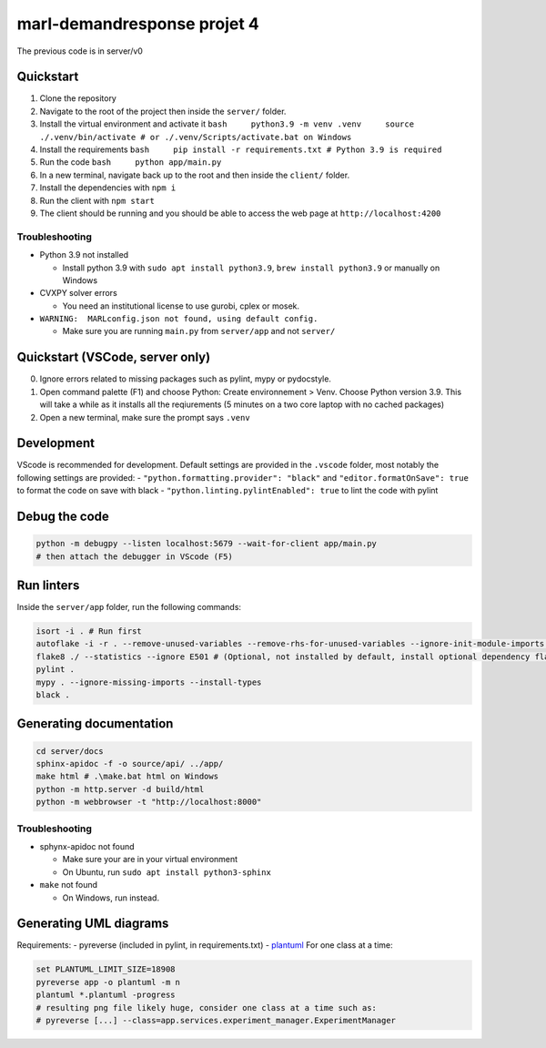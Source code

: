 marl-demandresponse projet 4
============================

The previous code is in server/v0

Quickstart
----------

1. Clone the repository
2. Navigate to the root of the project then inside the ``server/``
   folder.
3. Install the virtual environment and activate it
   ``bash     python3.9 -m venv .venv     source ./.venv/bin/activate # or ./.venv/Scripts/activate.bat on Windows``
4. Install the requirements
   ``bash     pip install -r requirements.txt # Python 3.9 is required``
5. Run the code ``bash     python app/main.py``
6. In a new terminal, navigate back up to the root and then inside the
   ``client/`` folder.
7. Install the dependencies with ``npm i``
8. Run the client with ``npm start``
9. The client should be running and you should be able to access the web
   page at ``http://localhost:4200``

Troubleshooting
~~~~~~~~~~~~~~~

-  Python 3.9 not installed

   -  Install python 3.9 with ``sudo apt install python3.9``,
      ``brew install python3.9`` or manually on Windows

-  CVXPY solver errors

   -  You need an institutional license to use gurobi, cplex or mosek.

-  ``WARNING:  MARLconfig.json not found, using default config.``

   -  Make sure you are running ``main.py`` from ``server/app`` and not
      ``server/``

Quickstart (VSCode, server only)
--------------------------------

0. Ignore errors related to missing packages such as pylint, mypy or
   pydocstyle.
1. Open command palette (F1) and choose Python: Create environnement >
   Venv. Choose Python version 3.9. This will take a while as it
   installs all the reqiurements (5 minutes on a two core laptop with no
   cached packages)
2. Open a new terminal, make sure the prompt says ``.venv``

Development
-----------

VScode is recommended for development. Default settings are provided in
the ``.vscode`` folder, most notably the following settings are
provided: - ``"python.formatting.provider": "black"`` and
``"editor.formatOnSave": true`` to format the code on save with black -
``"python.linting.pylintEnabled": true`` to lint the code with pylint

Debug the code
--------------

.. code:: bash

   python -m debugpy --listen localhost:5679 --wait-for-client app/main.py
   # then attach the debugger in VScode (F5)

Run linters
-----------

Inside the ``server/app`` folder, run the following commands:

.. code:: bash

   isort -i . # Run first
   autoflake -i -r . --remove-unused-variables --remove-rhs-for-unused-variables --ignore-init-module-imports --remove-all-unused-imports # (Optional, not installed by default)
   flake8 ./ --statistics --ignore E501 # (Optional, not installed by default, install optional dependency flake8-bugbear)
   pylint .
   mypy . --ignore-missing-imports --install-types
   black .

Generating documentation
------------------------

.. code:: bash

   cd server/docs
   sphinx-apidoc -f -o source/api/ ../app/
   make html # .\make.bat html on Windows
   python -m http.server -d build/html
   python -m webbrowser -t "http://localhost:8000"

.. _troubleshooting-1:

Troubleshooting
~~~~~~~~~~~~~~~

-  sphynx-apidoc not found

   -  Make sure your are in your virtual environment
   -  On Ubuntu, run ``sudo apt install python3-sphinx``

-  ``make`` not found

   -  On Windows, run instead.

Generating UML diagrams
-----------------------

Requirements: - pyreverse (included in pylint, in requirements.txt) -
`plantuml <https://plantuml.com/download>`__ For one class at a time:

.. code:: bash

   set PLANTUML_LIMIT_SIZE=18908
   pyreverse app -o plantuml -m n
   plantuml *.plantuml -progress
   # resulting png file likely huge, consider one class at a time such as:
   # pyreverse [...] --class=app.services.experiment_manager.ExperimentManager

